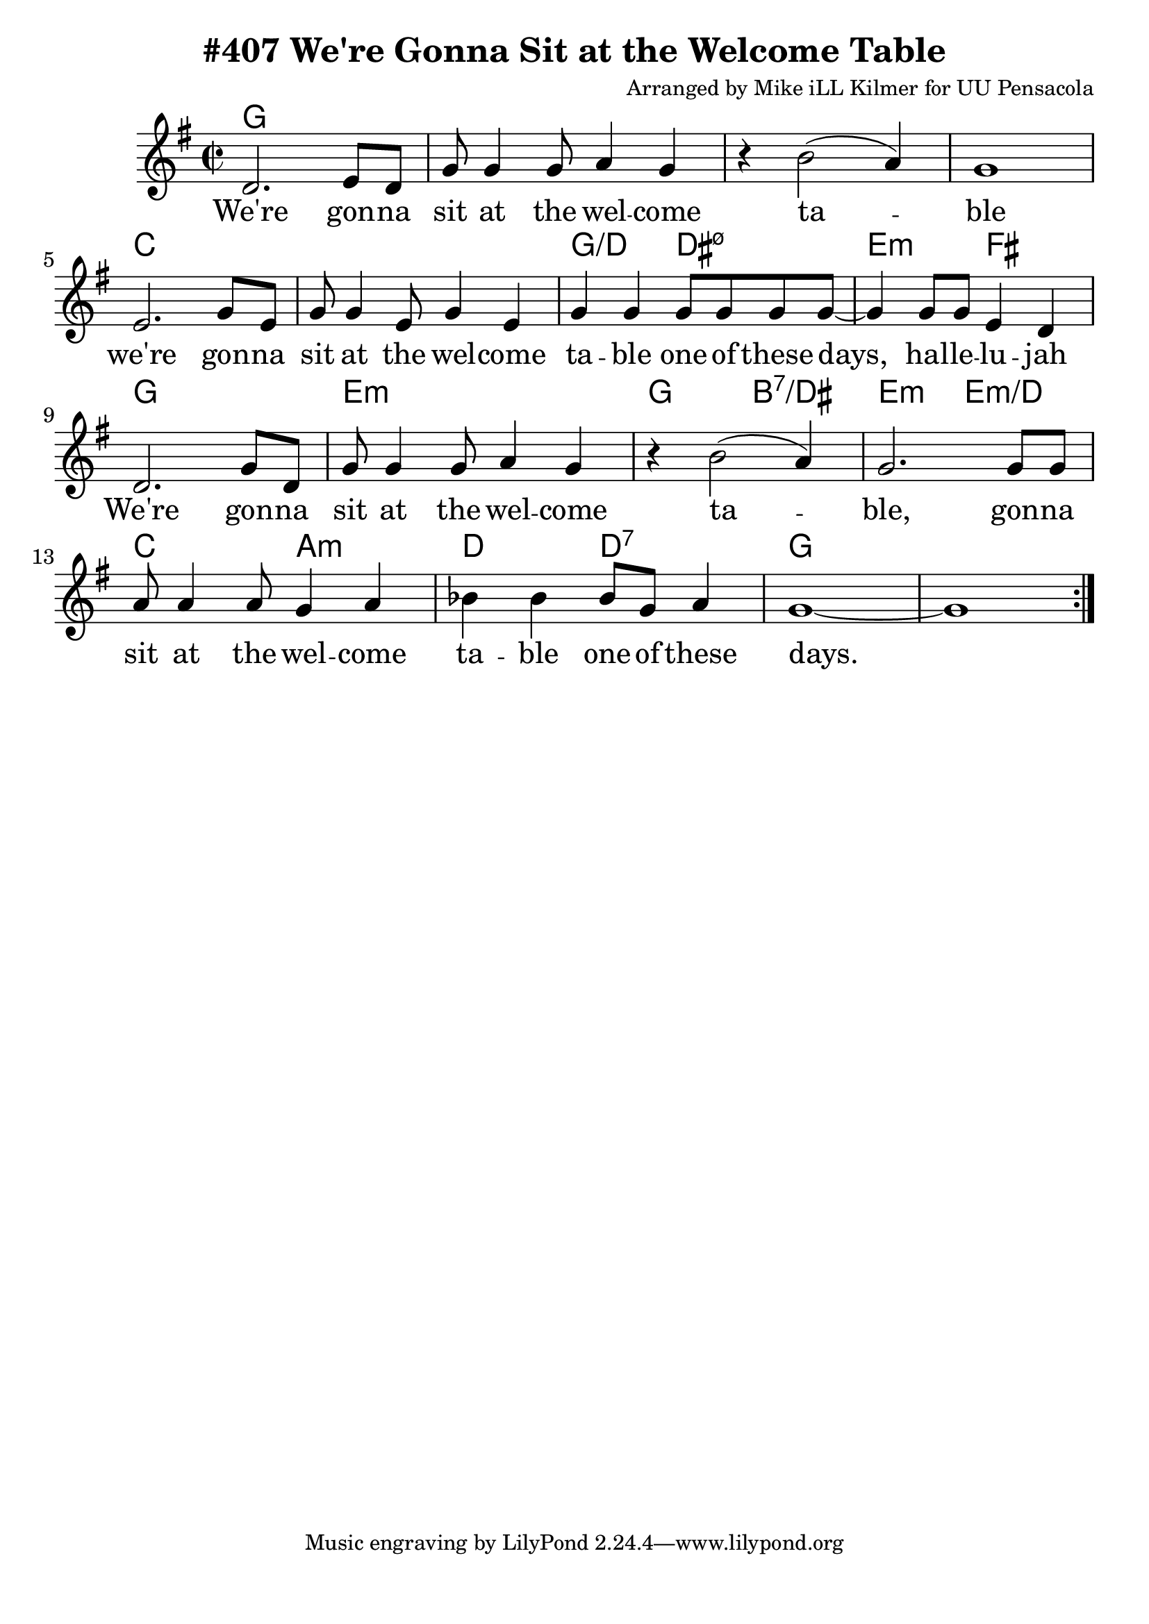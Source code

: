 \version "2.18.2"

\header {
  title = "#407 We're Gonna Sit at the Welcome Table"
  composer = "Arranged by Mike iLL Kilmer for UU Pensacola"
}

\paper{ print-page-number = ##f bottom-margin = 0.5\in }
melody = \relative c' {
  \clef treble
  \key g \major
  \time 2/2
  \set Score.voltaSpannerDuration = #(ly:make-moment 4/4)
  \new Voice = "verse" {
    \repeat volta 2 {
      d2. e8 d | g8 g4 g8 a4 g | r b2( a4) | g1 |
      e2. g8 e | g8 g4 e8 g4 e | g g g8 g g g~ | g4 g8 g e4 d | % ... hal -- le -- lu -- jah
      d2. g8 d | g8 g4 g8 a4 g | r b2( a4) | g2. g8 g | % ... gonna
      a8 a4 a8 g4 a | bes bes bes8 g a4 | g1~ | g |
    }
  }
}

verse = \lyricmode {
  We're gon -- na sit at the wel -- come ta -- ble
  we're gon -- na sit at the wel -- come ta -- ble
  one of these days, hal -- le -- lu -- jah
  We're gon -- na sit at the wel -- come ta -- ble,
  gon -- na sit at the wel -- come ta -- ble
  one of these days.
}

harmonies = \chordmode {
  % Intro
  g1 | g | g | g |
  c | c | g2:/d dis:m7.5- | e:m fis |
  g1 | e:m | g2 b:7/dis | e:m e:m/d | c a:m |
  d d:7 | g1 | g |
}


\score {
  <<
    \new ChordNames {
      \set chordChanges = ##t
      \harmonies
    }
    \new Voice = "one" { \melody }
    \new Lyrics \lyricsto "verse" \verse
  >>
  \layout {
        #(layout-set-staff-size 25)
    }
  \midi { }
}

\markup \fill-line {
  \column {
  ""
  }
}

